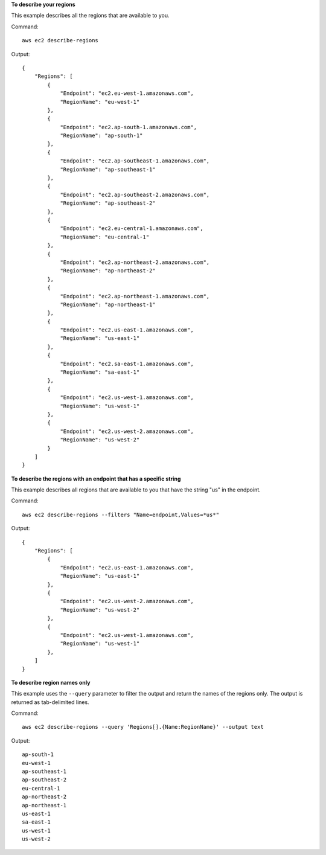**To describe your regions**

This example describes all the regions that are available to you.

Command::

  aws ec2 describe-regions

Output::

  {
      "Regions": [
          {
              "Endpoint": "ec2.eu-west-1.amazonaws.com",
              "RegionName": "eu-west-1"
          },
          {
              "Endpoint": "ec2.ap-south-1.amazonaws.com",
              "RegionName": "ap-south-1"
          },
          {
              "Endpoint": "ec2.ap-southeast-1.amazonaws.com",
              "RegionName": "ap-southeast-1"
          },
          {
              "Endpoint": "ec2.ap-southeast-2.amazonaws.com",
              "RegionName": "ap-southeast-2"
          },
          {
              "Endpoint": "ec2.eu-central-1.amazonaws.com",
              "RegionName": "eu-central-1"
          },
          {
              "Endpoint": "ec2.ap-northeast-2.amazonaws.com",
              "RegionName": "ap-northeast-2"
          },
          {
              "Endpoint": "ec2.ap-northeast-1.amazonaws.com",
              "RegionName": "ap-northeast-1"
          },
          {
              "Endpoint": "ec2.us-east-1.amazonaws.com",
              "RegionName": "us-east-1"
          },
          {
              "Endpoint": "ec2.sa-east-1.amazonaws.com",
              "RegionName": "sa-east-1"
          },
          {
              "Endpoint": "ec2.us-west-1.amazonaws.com",
              "RegionName": "us-west-1"
          },
          {
              "Endpoint": "ec2.us-west-2.amazonaws.com",
              "RegionName": "us-west-2"
          }
      ]
  }

**To describe the regions with an endpoint that has a specific string**

This example describes all regions that are available to you that have the string "us" in the endpoint.

Command::

  aws ec2 describe-regions --filters "Name=endpoint,Values=*us*"

Output::

  {
      "Regions": [
          {
              "Endpoint": "ec2.us-east-1.amazonaws.com",
              "RegionName": "us-east-1"
          },
          {
              "Endpoint": "ec2.us-west-2.amazonaws.com",
              "RegionName": "us-west-2"
          },
          {
              "Endpoint": "ec2.us-west-1.amazonaws.com",
              "RegionName": "us-west-1"
          },
      ]
  }

**To describe region names only**

This example uses the ``--query`` parameter to filter the output and return the names of the regions only. The output is returned as tab-delimited lines.

Command::

  aws ec2 describe-regions --query 'Regions[].{Name:RegionName}' --output text
  
Output::

  ap-south-1
  eu-west-1
  ap-southeast-1
  ap-southeast-2
  eu-central-1
  ap-northeast-2
  ap-northeast-1
  us-east-1
  sa-east-1
  us-west-1
  us-west-2

